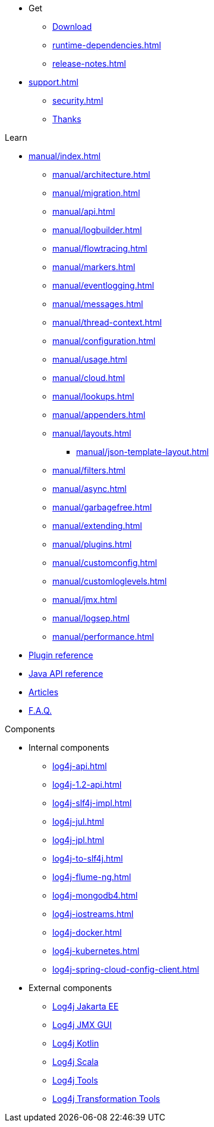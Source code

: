 ////
    Licensed to the Apache Software Foundation (ASF) under one or more
    contributor license agreements.  See the NOTICE file distributed with
    this work for additional information regarding copyright ownership.
    The ASF licenses this file to You under the Apache License, Version 2.0
    (the "License"); you may not use this file except in compliance with
    the License.  You may obtain a copy of the License at

         http://www.apache.org/licenses/LICENSE-2.0

    Unless required by applicable law or agreed to in writing, software
    distributed under the License is distributed on an "AS IS" BASIS,
    WITHOUT WARRANTIES OR CONDITIONS OF ANY KIND, either express or implied.
    See the License for the specific language governing permissions and
    limitations under the License.
////

* Get
** xref:download.adoc[Download]
** xref:runtime-dependencies.adoc[]
** xref:release-notes.adoc[]
* xref:support.adoc[]
** xref:security.adoc[]
** xref:thanks.adoc[Thanks]

.Learn
* xref:manual/index.adoc[]
** xref:manual/architecture.adoc[]
** xref:manual/migration.adoc[]
** xref:manual/api.adoc[]
** xref:manual/logbuilder.adoc[]
** xref:manual/flowtracing.adoc[]
** xref:manual/markers.adoc[]
** xref:manual/eventlogging.adoc[]
** xref:manual/messages.adoc[]
** xref:manual/thread-context.adoc[]
** xref:manual/configuration.adoc[]
** xref:manual/usage.adoc[]
** xref:manual/cloud.adoc[]
** xref:manual/lookups.adoc[]
** xref:manual/appenders.adoc[]
** xref:manual/layouts.adoc[]
*** xref:manual/json-template-layout.adoc[]
** xref:manual/filters.adoc[]
** xref:manual/async.adoc[]
** xref:manual/garbagefree.adoc[]
** xref:manual/extending.adoc[]
** xref:manual/plugins.adoc[]
** xref:manual/customconfig.adoc[]
** xref:manual/customloglevels.adoc[]
** xref:manual/jmx.adoc[]
** xref:manual/logsep.adoc[]
** xref:manual/performance.adoc[]
* xref:plugin-reference.adoc[Plugin reference]
* xref:javadoc.adoc[Java API reference]
* xref:articles.adoc[Articles]
* xref:faq.adoc[F.A.Q.]

.Components
* Internal components
** xref:log4j-api.adoc[]
** xref:log4j-1.2-api.adoc[]
** xref:log4j-slf4j-impl.adoc[]
** xref:log4j-jul.adoc[]
** xref:log4j-jpl.adoc[]
** xref:log4j-to-slf4j.adoc[]
** xref:log4j-flume-ng.adoc[]
** xref:log4j-mongodb4.adoc[]
** xref:log4j-iostreams.adoc[]
** xref:log4j-docker.adoc[]
** xref:log4j-kubernetes.adoc[]
** xref:log4j-spring-cloud-config-client.adoc[]
* External components
** link:/log4j/jakarta[Log4j Jakarta EE]
** link:/log4j/jmx-gui[Log4j JMX GUI]
** link:/log4j/kotlin[Log4j Kotlin]
** link:/log4j/scala[Log4j Scala]
** link:/log4j/tools[Log4j Tools]
** link:/log4j/transform[Log4j Transformation Tools]
